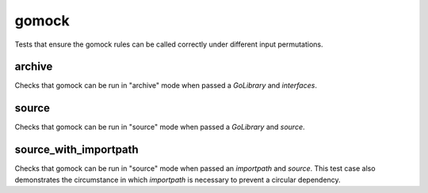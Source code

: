 gomock
=====================

Tests that ensure the gomock rules can be called correctly under different input permutations.

archive
------------------------
Checks that gomock can be run in "archive" mode when passed a `GoLibrary` and `interfaces`.

source
------------------------
Checks that gomock can be run in "source" mode when passed a `GoLibrary` and `source`.

source_with_importpath
------------------------
Checks that gomock can be run in "source" mode when passed an `importpath` and `source`.
This test case also demonstrates the circumstance in which `importpath` is necessary to prevent a circular dependency.
